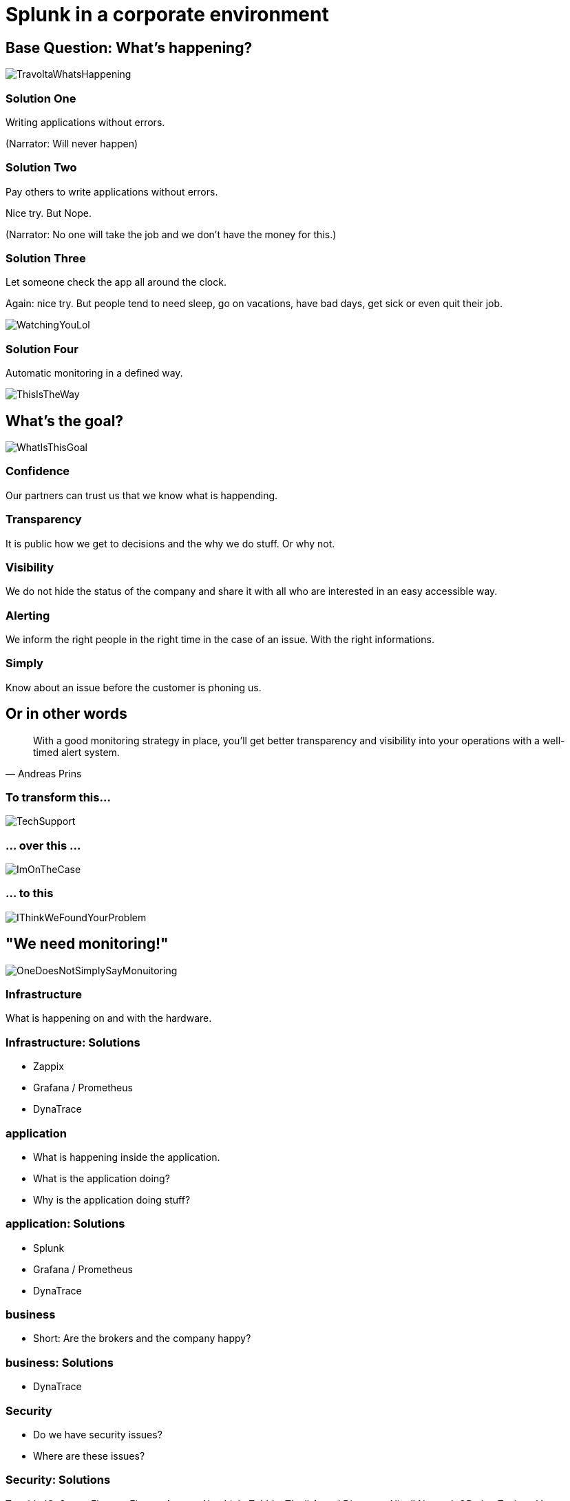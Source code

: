 :revealjs_theme: beige

= Splunk in a corporate environment

== Base Question: What's happening?

image::slidesimages/TravoltaWhatsHappening.gif[]

=== Solution One

Writing applications without errors.


(Narrator: Will never happen)

=== Solution Two

Pay others to write applications without errors.

Nice try. But Nope.

(Narrator: No one will take the job and we don't have the money for this.)

=== Solution Three

Let someone check the app all around the clock.

Again: nice try. But people tend to need sleep, go on vacations, have bad days, get sick or even quit their job.

image::slidesimages/WatchingYouLol.jpeg[]

=== Solution Four

Automatic monitoring in a defined way.

image::slidesimages/ThisIsTheWay.jpeg[]

== What's the goal?

image::slidesimages/WhatIsThisGoal.jpeg[]

=== Confidence

Our partners can trust us that we know what is happending.

=== Transparency

It is public how we get to decisions and the why we do stuff. Or why not.

=== Visibility

We do not hide the status of the company and share it with all who are interested in an easy accessible way.

=== Alerting

We inform the right people in the right time in the case of an issue. With the right informations.

=== Simply

Know about an issue before the customer is phoning us.

== Or in other words

"With a good monitoring strategy in place, you’ll get better transparency and visibility into your operations with a well-timed alert system."
-- Andreas Prins

=== To transform this...

image::slidesimages/TechSupport.jpeg[]

=== ... over this ...

image::slidesimages/ImOnTheCase.jpeg[]

=== ... to this

image::slidesimages/IThinkWeFoundYourProblem.jpeg[]




== "We need monitoring!"

image::slidesimages/OneDoesNotSimplySayMonuitoring.jpeg[]

=== Infrastructure

What is happening on and with the hardware.

=== Infrastructure: Solutions

* Zappix
* Grafana / Prometheus
* DynaTrace

=== application

- What is happening inside the application.
- What is the application doing?
- Why is the application doing stuff?

=== application: Solutions

* Splunk
* Grafana / Prometheus
* DynaTrace

=== business

- Short: Are the brokers and the company happy?

=== business: Solutions

* DynaTrace

=== Security

- Do we have security issues?
- Where are these issues?

=== Security: Solutions

Tenable.IO, Sonar, Flexera, Flexera Agents, Nexthink, Zabbix, Tivoli Assed Directory, Nivoli Netcool, QRadar, Tanium, Vectra, Jazzey, NetView, Z/OS Health Checker, Console Operating, ZOSMF, Beta 92, Beta UX, MVS Syslog, EZABROWS, OPERLOG, JES Spool, UC4 Logs, PD Tools, GTF, VTAM Trace, SolarWinds

=== Spoiler

image::slidesimages/SpoilerAlert.jpeg[]

=== Spoiler

- Future of DynaTrace is undecided.
- Expensive and only partly used.
- Currently in decision of K2 if it will used further. (20th of June)
- Possible decomissioning mid-year.

== Today's focus

Application monitoring with Splunk with samples from K2, SIP and others.

== Splunk

"Collects and analyzes high volumes of machine generated data."

=== Why?

- data to analyze is growing exponentially
- more services, more log files
- bigger log files
- systems get too complex to be overviewed by just one person

=== Why?

- Policy Center alone runs in 7 servers.
- The amount of log entries alone forbids to search manually in all files in a case of emergency to fast identify the source.
- Get the data always in a structured way.

=== Why?

SIP now consists of 40 services which write all their own logs.

Happy searching.


=== Why?

Already used and integration into the group since several years.

=== Why?

- A well known tool on the market, no own implementation.
- Changes are getting higher that new colleagues already know it.

=== Why?

- Searches are done with a query language.
- Those who can write SQL, can write Splunk queries.

=== Why?

image::slidesimages/TrustNoOne.jpeg[]

=== Why?

Humans are:

* Prone to errors
* Not reliable
* Depending on daily form

=== Why?

Humans easily lower their guard:

* "I know what I do"
* "I have done this since years."
* "Nothing happened the last times."
* "I do not make mistakes."

=== Why?

Cyber attack in 2022 want's to have a word with you.

image::slidesimages/InternetWantsToHaveAWordWithYou.jpeg[scale=80]

=== Solution

* Take out the human factor regarding information collection.
* Agree on a common way what and how to log.
* Standardize the representation in a fast and easy human readable form.

== Usage in the group
- Maintained from BITS
- Available for all who whish to use it and want to pay the data usage.
- In DE introduced for GW and SIP in 2019.
- OIS3 is primary responsible for monitory solutions in DE

== What is possible?

Wrong question.

=== What is possible?

video::slidesimages/WhatDoYouWant.mp4[opts="autoplay,controls", options=autoplay]

=== What do you need to know?

=== What do you need to know?

Without the answer what you need to know, you will only have data storage wasted.

=== What do you need to know?

What are the metrics you need to make reliable, informed decisions?

== How to use it

* Let BITS / HCL the splunk log ingestor on your servers
* Define a permission group for all your servers
* Order the permission via DIM for all who need to see your logs (LAS-compatible)

== Let's go

(samples for K2 Guidewire)

=== Search globally for errors.

[source,splunk]
----
index="jserv-de_gw_p" error
----

image::slidesimages/Splunk-GW-Error.PNG[]

=== Search for user upload errors

[source,splunk]
----
index="jserv-de_gw_*" host="svx-de-jbgwwar*" "com.guidewire.pl.system.exception.DBDuplicateKeyException:" "Error during import"
| eval stage = CASE(index == "jserv-de_gw_t", "TEST", index == "jserv-de_gw_a", "ACCEPTANCE", index == "jserv-de_gw_i", "INTEGRATION", index == "jserv-de_gw_p", "PRODUCTION")
| rex field=_raw (?<duplicate_user_english>has.value.*\.)
| rex field=_raw (?<duplicate_user_german>hat.den.Wert.*\.)
| eval duplicate_user_english=SUBSTR(duplicate_user_english, 11)
| eval duplicate_user_german=SUBSTR(duplicate_user_german, 13)
| table _time, stage, host, duplicate_user_english, duplicate_user_german
| sort by _time desc
----

image::slidesimages/Splunk-GW-UserUpload.PNG[]

=== Trend

image::slidesimages/Splunk-GW-PolicyHealth.PNG[]

=== Trend

[source,splunk]
----
index="jserv-de_gw_*"
|search source = "*log.log"
|eval stage = CASE(index == "jserv-de_gw_t", "TEST", index == "jserv-de_gw_a", "ACCEPTANCE", index == "jserv-de_gw_i", "INTEGRATION", index == "jserv-de_gw_p", "PRODUCTION")
|search stage = "*PRODUCTION*"
|eval source = SUBSTR(source, 35)
|eval stackapp = SUBSTR(source, 1, 6)
|eval stack = SUBSTR(source, 1, 3)
|eval stack = CASE(stack == "war", "Wartung", stack == "pe1", "Migration", stack == "pe2", "Time Travel", stack == "pe3", "Data Hub")
|search stack = "*Wartung*"
|eval app = SUBSTR(source, 4, 3)
|eval app = CASE(app == "sip", "SIP - Service Integration Platform", app == "pcb", "Policy Center - Batch", app == "pco", "Policy Center - Online", app == "cmb", "Contact Manager - Batch", app == "cmo", "Contact Manager - Online", app == "ccb", "Claim Center - Batch", app == "cco", "Claim Center Online", app == "bcb", "Billing Center - Batch", app == "bco", "Billing Center - Online")
|search app = "Policy Center - Online"
|search RequestStatus IN ("DEBUG", "INFO", "WARN", "ERROR")
|timechart count by RequestStatus
----


=== Save your query for later reusage

=== Organise several querys in a dashboard

image::slidesimages/SplunkDashboards.PNG[]

== Just one more thing

image::slidesimages/JustOneMoreThing.jpeg[]

== Alerting!

video::slidesimages/DangerWillRobinson.mp4[opts="autoplay,controls", options=autoplay]


=== Alerting

- Mail
- automated Jiratickets
- Teams

=== Teamsalerting

image::slidesimages/SplunkTeamsAlarming2.PNG[]

=== Teamsalerting

image::slidesimages/SplunkTeamsAlarming2.PNG[]

== What is necessary?

- Time
- Ideas
- Permissions
